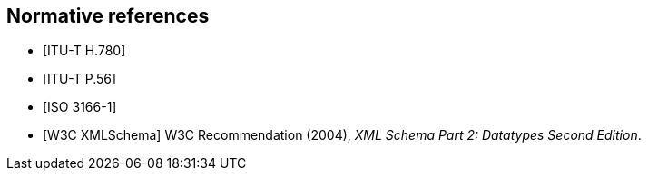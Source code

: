 
[bibliography]
== Normative references

////
The following Recommendations and International Standards contain
provisions which, through reference in this text, constitute provisions
of this Recommendation | International Standard. At the time of
publication, the editions indicated were valid. All Recommendations and
Standards are subject to revision, and parties to agreements based on
this Recommendation | International Standard are encouraged to
investigate the possibility of applying the most recent edition of the
Recommendations and Standards listed below. Members of IEC and ISO
maintain registers of currently valid International Standards. The
Telecommunication Standardization Bureau of the ITU maintains a list of
currently valid ITU-T Recommendations.
////

// References below are set to be fetched automatically
// To verify the reference lookup syntax for all the supported flavors,
// visit: https://www.metanorma.com/author/topics/building/reference-lookup/#reference-lookup-syntax
* [[[h780,ITU-T H.780]]]

* [[[p56,ITU-T P.56]]]

* [[[iso3166,ISO 3166-1]]]

* [[[xmlschema, W3C XMLSchema]]] W3C Recommendation (2004), _XML Schema Part 2: Datatypes Second Edition_.
